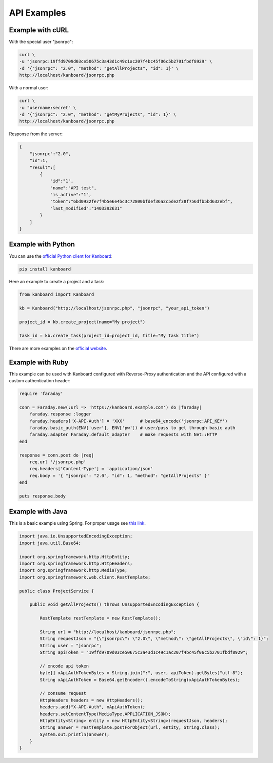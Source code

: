 API Examples
============

Example with cURL
-----------------

With the special user "jsonrpc":

.. code:: bash

    curl \
    -u "jsonrpc:19ffd9709d03ce50675c3a43d1c49c1ac207f4bc45f06c5b2701fbdf8929" \
    -d '{"jsonrpc": "2.0", "method": "getAllProjects", "id": 1}' \
    http://localhost/kanboard/jsonrpc.php

With a normal user:

.. code:: bash

    curl \
    -u "username:secret" \
    -d '{"jsonrpc": "2.0", "method": "getMyProjects", "id": 1}' \
    http://localhost/kanboard/jsonrpc.php


Response from the server:

.. code:: json

    {
        "jsonrpc":"2.0",
        "id":1,
        "result":[
            {
                "id":"1",
                "name":"API test",
                "is_active":"1",
                "token":"6bd0932fe7f4b5e6e4bc3c72800bfdef36a2c5de2f38f756dfb5bd632ebf",
                "last_modified":"1403392631"
            }
        ]
    }

Example with Python
-------------------

You can use the `official Python client for
Kanboard <https://github.com/kanboard/kanboard-api-python>`__:

.. code:: bash

    pip install kanboard

Here an example to create a project and a task:

.. code:: python

    from kanboard import Kanboard

    kb = Kanboard("http://localhost/jsonrpc.php", "jsonrpc", "your_api_token")

    project_id = kb.create_project(name="My project")

    task_id = kb.create_task(project_id=project_id, title="My task title")

There are more examples on the `official
website <https://github.com/kanboard/kanboard-api-python>`__.

Example with Ruby
-----------------

This example can be used with Kanboard configured with Reverse-Proxy
authentication and the API configured with a custom authentication
header:

.. code:: ruby

    require 'faraday'

    conn = Faraday.new(:url => 'https://kanboard.example.com') do |faraday|
        faraday.response :logger
        faraday.headers['X-API-Auth'] = 'XXX'      # base64_encode('jsonrpc:API_KEY')
        faraday.basic_auth(ENV['user'], ENV['pw']) # user/pass to get through basic auth
        faraday.adapter Faraday.default_adapter    # make requests with Net::HTTP
    end

    response = conn.post do |req|
        req.url '/jsonrpc.php'
        req.headers['Content-Type'] = 'application/json'
        req.body = '{ "jsonrpc": "2.0", "id": 1, "method": "getAllProjects" }'
    end

    puts response.body

Example with Java
-----------------

This is a basic example using Spring. For proper usage see `this
link <http://spring.io/guides/gs/consuming-rest>`__.

.. code:: java

    import java.io.UnsupportedEncodingException;
    import java.util.Base64;

    import org.springframework.http.HttpEntity;
    import org.springframework.http.HttpHeaders;
    import org.springframework.http.MediaType;
    import org.springframework.web.client.RestTemplate;

    public class ProjectService {

        public void getAllProjects() throws UnsupportedEncodingException {

            RestTemplate restTemplate = new RestTemplate();

            String url = "http://localhost/kanboard/jsonrpc.php";
            String requestJson = "{\"jsonrpc\": \"2.0\", \"method\": \"getAllProjects\", \"id\": 1}";
            String user = "jsonrpc";
            String apiToken = "19ffd9709d03ce50675c3a43d1c49c1ac207f4bc45f06c5b2701fbdf8929";

            // encode api token
            byte[] xApiAuthTokenBytes = String.join(":", user, apiToken).getBytes("utf-8");
            String xApiAuthToken = Base64.getEncoder().encodeToString(xApiAuthTokenBytes);

            // consume request
            HttpHeaders headers = new HttpHeaders();
            headers.add("X-API-Auth", xApiAuthToken);
            headers.setContentType(MediaType.APPLICATION_JSON);
            HttpEntity<String> entity = new HttpEntity<String>(requestJson, headers);
            String answer = restTemplate.postForObject(url, entity, String.class);
            System.out.println(answer);
        }
    }

